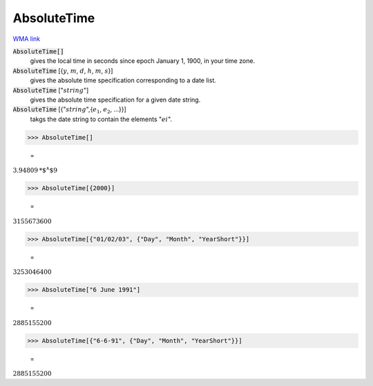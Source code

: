 AbsoluteTime
============

`WMA link <https://reference.wolfram.com/language/ref/AbsoluteTime.html>`_


:code:`AbsoluteTime[]`
    gives the local time in seconds since epoch January 1, 1900, in your           time zone.

:code:`AbsoluteTime` [{:math:`y`, :math:`m`, :math:`d`, :math:`h`, :math:`m`, :math:`s`}]
    gives the absolute time specification corresponding to a date list.

:code:`AbsoluteTime` [":math:`string`"]
    gives the absolute time specification for a given date string.

:code:`AbsoluteTime` [{":math:`string`",{:math:`e_1`, :math:`e_2`, ...}}]
    takgs the date string to contain the elements ":math:`ei`".





>>> AbsoluteTime[]

    =
:math:`3.94809\text{*${}^{\wedge}$}9`


>>> AbsoluteTime[{2000}]

    =
:math:`3155673600`


>>> AbsoluteTime[{"01/02/03", {"Day", "Month", "YearShort"}}]

    =
:math:`3253046400`


>>> AbsoluteTime["6 June 1991"]

    =
:math:`2885155200`


>>> AbsoluteTime[{"6-6-91", {"Day", "Month", "YearShort"}}]

    =
:math:`2885155200`


